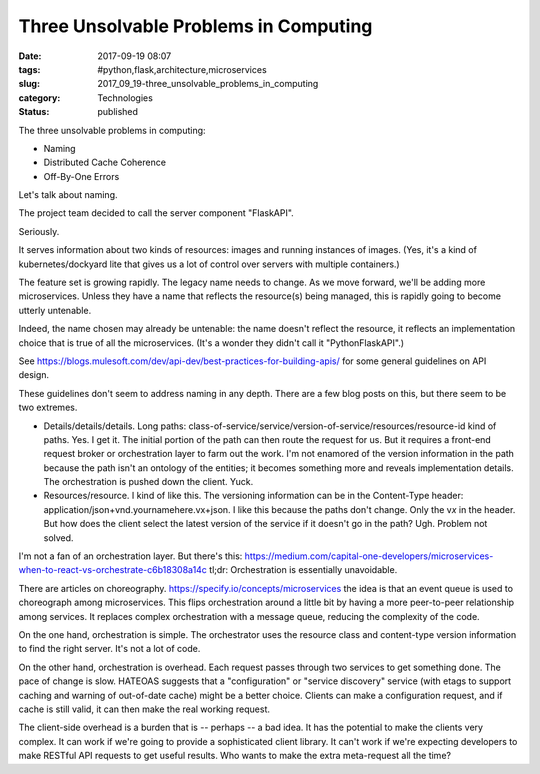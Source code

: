 Three Unsolvable Problems in Computing
======================================

:date: 2017-09-19 08:07
:tags: #python,flask,architecture,microservices
:slug: 2017_09_19-three_unsolvable_problems_in_computing
:category: Technologies
:status: published


The three unsolvable problems in computing:

-  Naming
-  Distributed Cache Coherence
-  Off-By-One Errors




Let's talk about naming.

The project team decided to call the server component "FlaskAPI".

Seriously.

It serves information about two kinds of resources: images and running
instances of images. (Yes, it's a kind of kubernetes/dockyard lite
that gives us a lot of control over servers with multiple containers.)

The feature set is growing rapidly. The legacy name needs to change.
As we move forward, we'll be adding more microservices. Unless they
have a name that reflects the resource(s) being managed, this is
rapidly going to become utterly untenable.

Indeed, the name chosen may already be untenable: the name doesn't
reflect the resource, it reflects an implementation choice that is
true of all the microservices. (It's a wonder they didn't call it
"PythonFlaskAPI".)

See https://blogs.mulesoft.com/dev/api-dev/best-practices-for-building-apis/
for some general guidelines on API design.

These guidelines don't seem to address naming in any depth. There are
a few blog posts on this, but there seem to be two extremes.

-  Details/details/details. Long paths:
   class-of-service/service/version-of-service/resources/resource-id
   kind of paths. Yes. I get it. The initial portion of the path can
   then route the request for us. But it requires a front-end request
   broker or orchestration layer to farm out the work. I'm not enamored
   of the version information in the path because the path isn't an
   ontology of the entities; it becomes something more and reveals
   implementation details. The orchestration is pushed down the client.
   Yuck.

-  Resources/resource. I kind of like this. The versioning information
   can be in the Content-Type header:
   application/json+vnd.yournamehere.v\ x\ +json.  I like this because
   the paths don't change. Only the v\ *x* in the header. But how does
   the client select the latest version of the service if it doesn't go
   in the path? Ugh. Problem not solved.


I'm not a fan of an orchestration layer. But there's
this: https://medium.com/capital-one-developers/microservices-when-to-react-vs-orchestrate-c6b18308a14c
tl;dr: Orchestration is essentially unavoidable.


There are articles on
choreography. https://specify.io/concepts/microservices the idea is
that an event queue is used to choreograph among microservices. This
flips orchestration around a little bit by having a more peer-to-peer
relationship among services. It replaces complex orchestration with a
message queue, reducing the complexity of the code.


On the one hand, orchestration is simple. The orchestrator uses the
resource class and content-type version information to find the right
server. It's not a lot of code.


On the other hand, orchestration is overhead. Each request passes
through two services to get something done. The pace of change is
slow. HATEOAS suggests that a "configuration" or "service discovery"
service (with etags to support caching and warning of out-of-date
cache) might be a better choice. Clients can make a configuration
request, and if cache is still valid, it can then make the real
working request.


The client-side overhead is a burden that is -- perhaps -- a bad
idea. It has the potential to make  the clients very complex. It can
work if we're going to provide a sophisticated client library. It
can't work if we're expecting developers to make RESTful API requests
to get useful results. Who wants to make the extra meta-request all
the time?





